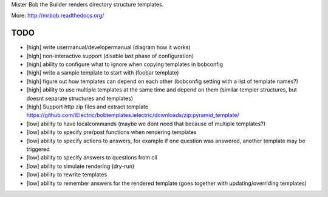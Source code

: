 Mister Bob the Builder renders directory structure templates.

More: http://mrbob.readthedocs.org/

TODO
====

- [high] write usermanual/developermanual (diagram how it works)
- [high] non-interactive support (disable last phase of configuration)
- [high] ability to configure what to ignore when copying templates in bobconfig
- [high] write a sample template to start with (foobar template)
- [high] figure out how templates can depend on each other (bobconfig setting with a list of template names?)
- [high] ability to use multiple templates at the same time and depend on them (similar templer structures, but doesnt separate structures and templates)
- [high] Support http zip files and extract template https://github.com/iElectric/bobtemplates.ielectric/downloads/zip:pyramid_template/
- [low] ability to have localcommands (maybe we dont need that because of multiple templates?)
- [low] ability to specify pre/post functions when rendering templates
- [low] ability to specify actions to answers, for example if one question was answered, another template may be triggered
- [low] ability to specify answers to questions from cli
- [low] ability to simulate rendering (dry-run)
- [low] ability to rewrite templates
- [low] ability to remember answers for the rendered template (goes together with updating/overriding templates)
